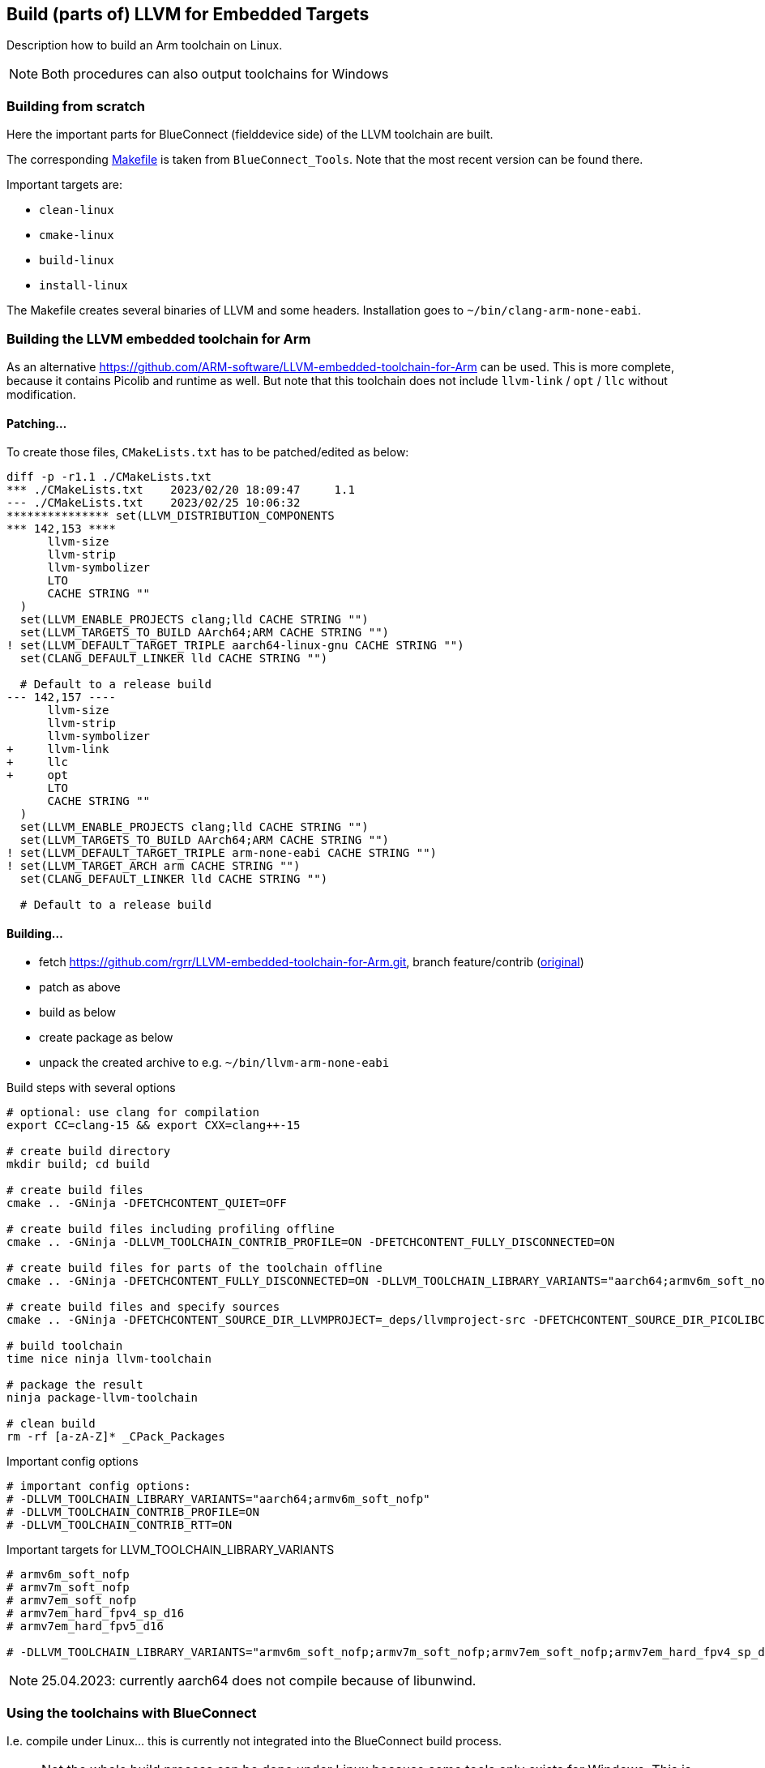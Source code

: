 == Build (parts of) LLVM for Embedded Targets

Description how to build an Arm toolchain on Linux.

NOTE: Both procedures can also output toolchains for Windows


=== Building from scratch

Here the important parts for BlueConnect (fielddevice side) of the LLVM
toolchain are built.

The corresponding link:Makefile[Makefile] is taken from `BlueConnect_Tools`.  Note
that the most recent version can be found there.

Important targets are:

* `clean-linux`
* `cmake-linux`
* `build-linux`
* `install-linux`

The Makefile creates several binaries of LLVM and some headers.
Installation goes to `~/bin/clang-arm-none-eabi`.


=== Building the LLVM embedded toolchain for Arm

As an alternative https://github.com/ARM-software/LLVM-embedded-toolchain-for-Arm
can be used.  This is more complete, because it contains Picolib and runtime as well.
But note that this toolchain does not include `llvm-link` / `opt` / `llc` without
modification.

==== Patching...
To create those files, `CMakeLists.txt` has to be patched/edited as below: 

[source, diff]
----
diff -p -r1.1 ./CMakeLists.txt
*** ./CMakeLists.txt    2023/02/20 18:09:47     1.1
--- ./CMakeLists.txt    2023/02/25 10:06:32
*************** set(LLVM_DISTRIBUTION_COMPONENTS
*** 142,153 ****
      llvm-size
      llvm-strip
      llvm-symbolizer
      LTO
      CACHE STRING ""
  )
  set(LLVM_ENABLE_PROJECTS clang;lld CACHE STRING "")
  set(LLVM_TARGETS_TO_BUILD AArch64;ARM CACHE STRING "")
! set(LLVM_DEFAULT_TARGET_TRIPLE aarch64-linux-gnu CACHE STRING "")
  set(CLANG_DEFAULT_LINKER lld CACHE STRING "")
  
  # Default to a release build
--- 142,157 ----
      llvm-size
      llvm-strip
      llvm-symbolizer
+     llvm-link
+     llc
+     opt
      LTO
      CACHE STRING ""
  )
  set(LLVM_ENABLE_PROJECTS clang;lld CACHE STRING "")
  set(LLVM_TARGETS_TO_BUILD AArch64;ARM CACHE STRING "")
! set(LLVM_DEFAULT_TARGET_TRIPLE arm-none-eabi CACHE STRING "")
! set(LLVM_TARGET_ARCH arm CACHE STRING "")
  set(CLANG_DEFAULT_LINKER lld CACHE STRING "")
  
  # Default to a release build
----


==== Building...

* fetch https://github.com/rgrr/LLVM-embedded-toolchain-for-Arm.git, branch feature/contrib
  (https://github.com/ARM-software/LLVM-embedded-toolchain-for-Arm.git[original])
* patch as above
* build as below
* create package as below
* unpack the created archive to e.g. `~/bin/llvm-arm-none-eabi`

.Build steps with several options
[source,bash]
----
# optional: use clang for compilation
export CC=clang-15 && export CXX=clang++-15

# create build directory
mkdir build; cd build

# create build files
cmake .. -GNinja -DFETCHCONTENT_QUIET=OFF

# create build files including profiling offline
cmake .. -GNinja -DLLVM_TOOLCHAIN_CONTRIB_PROFILE=ON -DFETCHCONTENT_FULLY_DISCONNECTED=ON

# create build files for parts of the toolchain offline
cmake .. -GNinja -DFETCHCONTENT_FULLY_DISCONNECTED=ON -DLLVM_TOOLCHAIN_LIBRARY_VARIANTS="aarch64;armv6m_soft_nofp"

# create build files and specify sources
cmake .. -GNinja -DFETCHCONTENT_SOURCE_DIR_LLVMPROJECT=_deps/llvmproject-src -DFETCHCONTENT_SOURCE_DIR_PICOLIBC=_deps/picolibc-src

# build toolchain
time nice ninja llvm-toolchain

# package the result
ninja package-llvm-toolchain

# clean build
rm -rf [a-zA-Z]* _CPack_Packages
----

.Important config options
[source,bash]
----
# important config options:
# -DLLVM_TOOLCHAIN_LIBRARY_VARIANTS="aarch64;armv6m_soft_nofp"
# -DLLVM_TOOLCHAIN_CONTRIB_PROFILE=ON
# -DLLVM_TOOLCHAIN_CONTRIB_RTT=ON
----

.Important targets for LLVM_TOOLCHAIN_LIBRARY_VARIANTS
[source,bash]
----
# armv6m_soft_nofp
# armv7m_soft_nofp
# armv7em_soft_nofp
# armv7em_hard_fpv4_sp_d16
# armv7em_hard_fpv5_d16

# -DLLVM_TOOLCHAIN_LIBRARY_VARIANTS="armv6m_soft_nofp;armv7m_soft_nofp;armv7em_soft_nofp;armv7em_hard_fpv4_sp_d16;armv7em_hard_fpv5_d16"
----

NOTE: 25.04.2023: currently aarch64 does not compile because of libunwind.


=== Using the toolchains with BlueConnect

I.e. compile under Linux...  this is currently not integrated into the BlueConnect build process.

NOTE: Not the whole build process can be done under Linux because some tools only exists for Windows.
This is especially true for SFU image creation.
